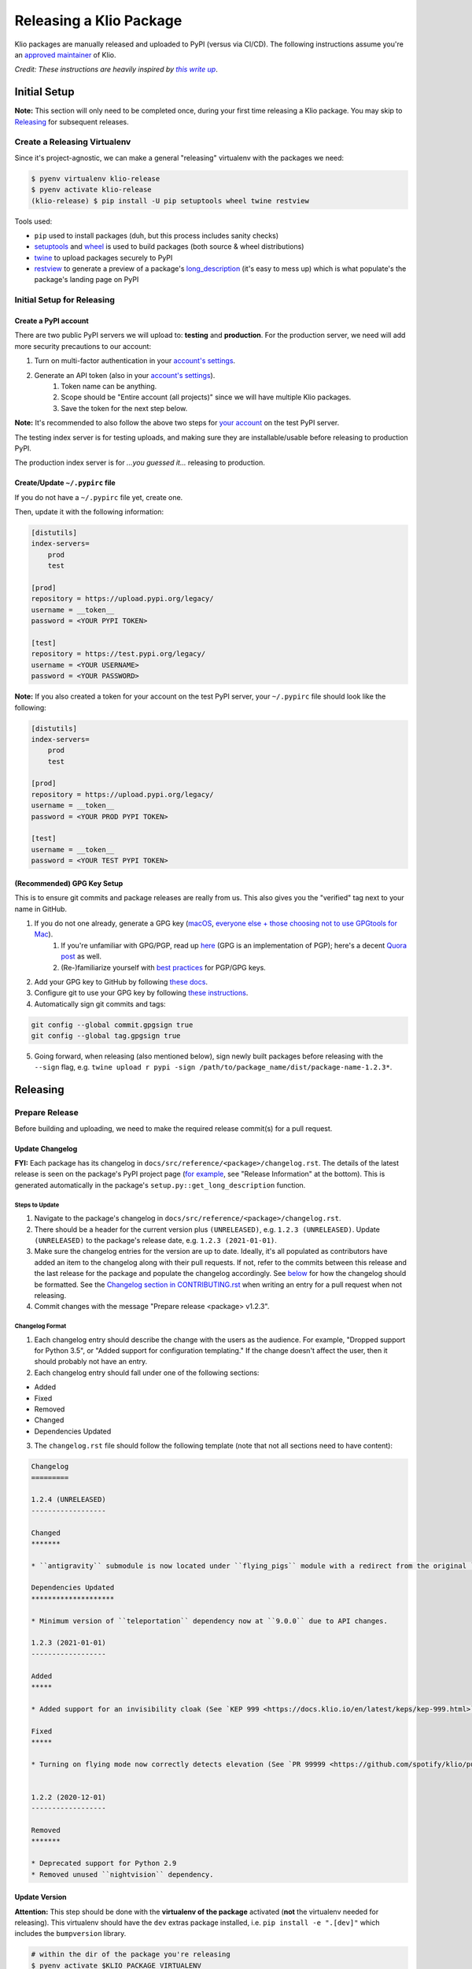 Releasing a Klio Package
========================

Klio packages are manually released and uploaded to PyPI (versus via CI/CD).
The following instructions assume you're an `approved maintainer <https://github.com/spotify/klio/blob/master/CODEOWNERS>`_ of Klio.


*Credit: These instructions are heavily inspired by* |this write up|_.

.. it's impossible to nest formatting - aka have a link inside an italicized line. So this is a hack from https://stackoverflow.com/questions/4743845/format-text-in-a-link-in-restructuredtext

.. |this write up| replace:: *this write up*
.. _this write up:  https://hynek.me/articles/sharing-your-labor-of-love-pypi-quick-and-dirty/

.. _initial-release-setup:

Initial Setup
-------------

**Note:** This section will only need to be completed once, during your first time releasing a Klio package.
You may skip to `Releasing <#releasing>`_ for subsequent releases.

Create a Releasing Virtualenv
~~~~~~~~~~~~~~~~~~~~~~~~~~~~~

Since it's project-agnostic, we can make a general "releasing" virtualenv with the packages we need:

.. code-block:: sh

    $ pyenv virtualenv klio-release
    $ pyenv activate klio-release
    (klio-release) $ pip install -U pip setuptools wheel twine restview

Tools used:

* ``pip`` used to install packages (duh, but this process includes sanity checks)
* `setuptools <https://pypi.org/project/setuptools/>`_ and `wheel <https://pypi.org/project/wheel/>`_ is used to build packages (both source & wheel distributions)
* `twine <https://pypi.org/project/twine/>`_ to upload packages securely to PyPI
* `restview <https://pypi.org/project/restview/>`_ to generate a preview of a package's `long_description <https://packaging.python.org/guides/making-a-pypi-friendly-readme/>`_ (it's easy to mess up) which is what populate's the package's landing page on PyPI

Initial Setup for Releasing
~~~~~~~~~~~~~~~~~~~~~~~~~~~

Create a PyPI account
^^^^^^^^^^^^^^^^^^^^^

There are two public PyPI servers we will upload to: **testing** and **production**.
For the production server, we need will add more security precautions to our account:

1. Turn on multi-factor authentication in your `account's settings <https://pypi.org/manage/account/>`_.
2. Generate an API token (also in your `account's settings <https://pypi.org/manage/account/>`_).
    1. Token name can be anything.
    2. Scope should be "Entire account (all projects)" since we will have multiple Klio packages.
    3. Save the token for the next step below.


**Note:** It's recommended to also follow the above two steps for `your account <https://test.pypi.org/manage/account/>`_ on the test PyPI server.

The testing index server is for testing uploads, and making sure they are installable/usable before releasing to production PyPI.

The production index server is for *...you guessed it...* releasing to production.


Create/Update ``~/.pypirc`` file
^^^^^^^^^^^^^^^^^^^^^^^^^^^^^^^^

If you do not have a ``~/.pypirc`` file yet, create one.

Then, update it with the following information:

.. code-block:: ini

    [distutils]
    index-servers=
        prod
        test

    [prod]
    repository = https://upload.pypi.org/legacy/
    username = __token__
    password = <YOUR PYPI TOKEN>

    [test]
    repository = https://test.pypi.org/legacy/
    username = <YOUR USERNAME>
    password = <YOUR PASSWORD>

**Note:** If you also created a token for your account on the test PyPI server, your ``~/.pypirc`` file should look like the following:

.. code-block:: ini

    [distutils]
    index-servers=
        prod
        test

    [prod]
    repository = https://upload.pypi.org/legacy/
    username = __token__
    password = <YOUR PROD PYPI TOKEN>

    [test]
    username = __token__
    password = <YOUR TEST PYPI TOKEN>

(Recommended) GPG Key Setup
^^^^^^^^^^^^^^^^^^^^^^^^^^^

This is to ensure git commits and package releases are really from us.
This also gives you the "verified" tag next to your name in GitHub.

1. If you do not one already, generate a GPG key (`macOS <https://gpgtools.org/>`_, `everyone else + those choosing not to use GPGtools for Mac <https://www.gnupg.org/gph/en/manual/c14.html>`_).
    1. If you're unfamiliar with GPG/PGP, read up `here <https://digitalguardian.com/blog/what-pgp-encryption-defining-and-outlining-uses-pgp-encryption>`_ (GPG is an implementation of PGP); here's a decent `Quora post <https://www.quora.com/What-is-a-GPG-key-and-how-do-I-create-it>`_ as well.
    2. (Re-)familiarize yourself with `best practices <https://riseup.net/en/security/message-security/openpgp/gpg-best-practices>`_ for PGP/GPG keys.
2. Add your GPG key to GitHub by following `these docs <https://docs.github.com/en/github/authenticating-to-github/adding-a-new-gpg-key-to-your-github-account>`_.
3. Configure git to use your GPG key by following `these instructions <https://docs.github.com/en/github/authenticating-to-github/telling-git-about-your-signing-key#telling-git-about-your-gpg-key>`_.
4. Automatically sign git commits and tags:

.. code-block:: sh

    git config --global commit.gpgsign true
    git config --global tag.gpgsign true

5. Going forward, when releasing (also mentioned below), sign newly built packages before releasing with the ``--sign`` flag, e.g. ``twine upload r pypi -sign /path/to/package_name/dist/package-name-1.2.3*``.


Releasing
---------

Prepare Release
~~~~~~~~~~~~~~~

Before building and uploading, we need to make the required release commit(s) for a pull request.

Update Changelog
^^^^^^^^^^^^^^^^

**FYI:** Each package has its changelog in ``docs/src/reference/<package>/changelog.rst``. The details of the latest release is seen on the package's PyPI project page (`for example <https://pypi.org/project/klio/>`_, see "Release Information" at the bottom).
This is generated automatically in the package's ``setup.py::get_long_description`` function.

Steps to Update
***************

1. Navigate to the package's changelog in ``docs/src/reference/<package>/changelog.rst``.
2. There should be a header for the current version plus ``(UNRELEASED)``, e.g. ``1.2.3 (UNRELEASED)``. Update ``(UNRELEASED)`` to the package's release date, e.g. ``1.2.3 (2021-01-01)``.
3. Make sure the changelog entries for the version are up to date. Ideally, it's all populated as contributors have added an item to the changelog along with their pull requests. If not, refer to the commits between this release and the last release for the package and populate the changelog accordingly. See `below <#changelog-format>`_ for how the changelog should be formatted. See the `Changelog section in CONTRIBUTING.rst <https://github.com/spotify/klio/blob/master/CONTRIBUTING.rst#changelog>`_ when writing an entry for a pull request when not releasing.
4. Commit changes with the message "Prepare release <package> v1.2.3".

Changelog Format
****************

1. Each changelog entry should describe the change with the users as the audience. For example, "Dropped support for Python 3.5", or "Added support for configuration templating." If the change doesn't affect the user, then it should probably not have an entry.

2. Each changelog entry should fall under one of the following sections:

* Added
* Fixed
* Removed
* Changed
* Dependencies Updated

3. The ``changelog.rst`` file should follow the following template (note that not all sections need to have content):

.. code-block:: rst

    Changelog
    =========

    1.2.4 (UNRELEASED)
    ------------------

    Changed
    *******

    * ``antigravity`` submodule is now located under ``flying_pigs`` module with a redirect from the original ``frozen_hell.antigravity`` location.

    Dependencies Updated
    ********************

    * Minimum version of ``teleportation`` dependency now at ``9.0.0`` due to API changes.

    1.2.3 (2021-01-01)
    ------------------

    Added
    *****

    * Added support for an invisibility cloak (See `KEP 999 <https://docs.klio.io/en/latest/keps/kep-999.html>`_).

    Fixed
    *****

    * Turning on flying mode now correctly detects elevation (See `PR 99999 <https://github.com/spotify/klio/pull/99999>`_).


    1.2.2 (2020-12-01)
    ------------------

    Removed
    *******

    * Deprecated support for Python 2.9
    * Removed unused ``nightvision`` dependency.


Update Version
^^^^^^^^^^^^^^

**Attention:** This step should be done with the **virtualenv of the package** activated (**not** the virtualenv needed for releasing).
This virtualenv should have the ``dev`` extras package installed, i.e. ``pip install -e ".[dev]"`` which includes the ``bumpversion`` library.

.. code-block:: sh

    # within the dir of the package you're releasing
    $ pyenv activate $KLIO_PACKAGE_VIRTUALENV

    # make sure the git tree is clean
    ($KLIO_PACKAGE_VIRTUALENV) $ git status
    On branch master
    nothing to commit, working tree clean

    # create a release branch
    ($KLIO_PACKAGE_VIRTUALENV) $ git checkout -b $RELEASE_VERSION

    # run bumpversion for the release type (major, minor, patch, etc)
    ($KLIO_PACKAGE_VIRTUALENV) $ bumpversion $RELEASE_TYPE

    # push to a branch for origin remote (unless you named origin differently)
    # WITH TAGS!!;  it’s helpful to others to prefix your branch with your username
    ($KLIO_PACKAGE_VIRTUALENV) $ git push --tags origin HEAD:$USER/$RELEASE_VERSION

Then create a pull request for review.

Once approved and merged:

.. code-block:: sh

    # within the root of the klio repo
    $ git checkout master
    $ git pull --rebase origin master

    # optional: delete local release branch
    $ git branch -d $RELEASE_VERSION


Build Artifact
~~~~~~~~~~~~~~

Using your ``klio-release`` virtualenv from `above <#create-a-releasing-virtualenv>`_:

.. code-block:: sh

    # checkout the git tag made for the release
    $ git checkout $TAG_NAME

    # within the dir of the package you're releasing
    $ pyenv activate klio-release

    # clear out previous builds to avoid confusion and mistaken uploads
    (klio-release) $ rm -rf build dist

    # build both wheel and source dists
    (klio-release) $ python setup.py build sdist bdist_wheel


You should now have two items in the dist directory. For example:

.. code-block:: sh

    dist
    ├── $KLIO_PACKAGE-1.2.3-py2.py3-non-any.whl
    └── $KLIO_PACKAGE-1.2.3.tar.gz


Sanity Check: Test Long Description
^^^^^^^^^^^^^^^^^^^^^^^^^^^^^^^^^^^

For Klio packages, the `long description <https://packaging.python.org/guides/making-a-pypi-friendly-readme/>`_ gets generated within each project's ``setup.py`` by combining its ``README.rst``, the latest entry of its changelog, and the ``README.rst`` in the root of the repository.
Let's make sure it gets generated correctly.

.. code-block:: sh

    # use twine to surface any parsing issues of restructured text
    (klio-release) $ twine check dist/*

    # view the contents of the package’s long description
    (klio-release) $ restview --long-description

The ``restview`` command will start a local server and launch a new tab in your browser previewing the long description (which should then match what is rendered in the project's PyPI page at ``https://pypi.org/project/$KLIO_PACKAGE``, minus styling/CSS and not-yet-published description updates).

Make any necessary edits for ``twine check`` to pass, and for the long description to be parsed & rendered correctly via ``restview``.


Sanity Check: Test Installation Locally
^^^^^^^^^^^^^^^^^^^^^^^^^^^^^^^^^^^^^^^

Create two virtualenvs to test installation.
The virtualenvs are needed to test both the source (``.tar.gz``) and the wheel (``.whl``) distributions.

For **extra** sanity checks, create a virtualenv per Python version supported for both source and wheel testing (e.g. ``36-sdist``, ``36-whl``, ``37-sdist``, ``37-whl``, and so on).

**Example workflow with python 3.6 testing the source distribution:**

.. code-block:: sh

    # deactivate the releasing-specific virtualenv
    (klio-release) $ deactivate  # or source deactivate

    # create virtualenv your standard way, with $PY36_VERSION referring to the
    # full version of Python available,  e.g. 3.6.11:
    $ pyenv virtualenv $PY36_VERSION 36-sdist
    $ pyenv activate 36-sdist
    (36-sdist) $

    # be sure to be in a *different* directory than the repo to avoid
    # misleading successful installs & imports
    (36-sdist) $ cd ~

    # install the just-built relevant distribution
    (36-sdist) $ pip install path/to/$KLIO_PKG_DIR/dist/$KLIO_PACKAGE-1.2.3.tar.gz

    # test the package is correctly installed
    (36-sdist) $ python -c 'import $KLIO_PACKAGE; print($KLIO_PACKAGE.__version__)'
    '1.2.3'

If successful, you can deactivate and delete the virtualenv:

.. code-block:: sh

    (36-sdist) $ deactivate  # or source deactivate
    $ pyenv virtualenv delete 36-sdist

**Repeat** for the remaining test virtualenvs.


Upload to Testing Server
~~~~~~~~~~~~~~~~~~~~~~~~

Next, we will use ``twine`` to securely upload the new release to the PyPI testing server:

.. code-block:: sh

    # within the dir of the package you're releasing
    $ pyenv activate klio-release

    # upload both the source & wheel distributions in one command
    (klio-release) $ twine upload -r test dist/$KLIO_PACKAGE*

**Attention:** The ``-r`` in the ``twine upload ...`` command refers to the name of the server defined in your ``~/.pypirc``.


Sanity Check: Project Page Description
^^^^^^^^^^^^^^^^^^^^^^^^^^^^^^^^^^^^^^

Make sure the package's `long description <#sanity-check- test-long-description>`_ looks okay on its test PyPI project page at ``https://test.pypi.org/project/$KLIO_PACKAGE``.

If something is messed up, make the necessary edits.
To test again, unfortunately **you can not upload a package with the same version**.
You can, however, temporarily add a `supported suffix <https://www.python.org/dev/peps/pep-0440/>`_ to the version (e.g. ``1.2.3.dev1``) to re-upload to the test server to try again.
Just be sure to **remove the suffix** when moving on.

.. _test-testing-install:


Sanity Check: Test Installation
^^^^^^^^^^^^^^^^^^^^^^^^^^^^^^^

Test the package installation again (`just like above <#sanity-check-test-installation-locally>`_) by installing it via ``pip``:

.. code-block:: sh

    # deactivate `klio-release` virtualenv
    (klio-release) $ deactivate  # or source deactivate

    # and create a temp testing virtualenv - do NOT reuse the one from earler
    $ pyenv virtualenv test-install
    $ pyenv activate test-install

    # install explicitly from staging PyPI
    (test-install) $ pip install $KLIO_PACKAGE -i https://testpypi.python.org/pypi
    (test-install) $ python -c 'import $KLIO_PACKAGE; print($KLIO_PACKAGE.__version__)'

    # deactivate & delete test env
    (test-install) $ deactivate  # or source deactivate
    $ pyenv virtualenv-delete test-install


Upload to Production Server
~~~~~~~~~~~~~~~~~~~~~~~~~~~

Now, we will use ``twine`` again to securely upload the new release to the PyPI **production** server:

.. code-block:: sh

    # within the dir of the package you're releasing
    $ pyenv activate klio-release

    # upload both the source & wheel distributions in one command
    (klio-release) $ twine upload -r prod dist/$KLIO_PACKAGE*

**Attention:** The ``-r`` in the ``twine upload ...`` command refers to the name of the server defined in your ``~/.pypirc``.


Sanity Check: Project Page Description (again)
^^^^^^^^^^^^^^^^^^^^^^^^^^^^^^^^^^^^^^^^^^^^^^

Like `above <#sanity-check-project-page-description>`_, make sure the package's `long description <#sanity-check- test-long-description>`_ looks okay on its PyPI project page at ``https://pypi.org/project/$KLIO_PACKAGE``.
If there are any issues, decide whether or not it's worth it to create a post release (as it’s not possible to upload a package with the same version). Most likely, it can wait a release cycle.


Sanity Check: Test Installation (again)
^^^^^^^^^^^^^^^^^^^^^^^^^^^^^^^^^^^^^^^

Test the package installation again (`just like above <#sanity-check-test-installation>`_) by installing it via ``pip``:

.. code-block:: sh

    # deactivate `klio-release` virtualenv
    (klio-release) $ deactivate  # or source deactivate

    # and create a temp testing virtualenv - do NOT reuse the one from earler
    $ pyenv virtualenv test-install
    $ pyenv activate test-install

    # install explicitly from public PyPI
    (test-install) $ pip install $KLIO_PACKAGE -i https://pypi.org/simple
    (test-install) $ python -c 'import $KLIO_PACKAGE; print($KLIO_PACKAGE.__version__)'

    # deactivate & delete test env
    (test-install) $ deactivate  # or source deactivate
    $ pyenv virtualenv-delete test-install
